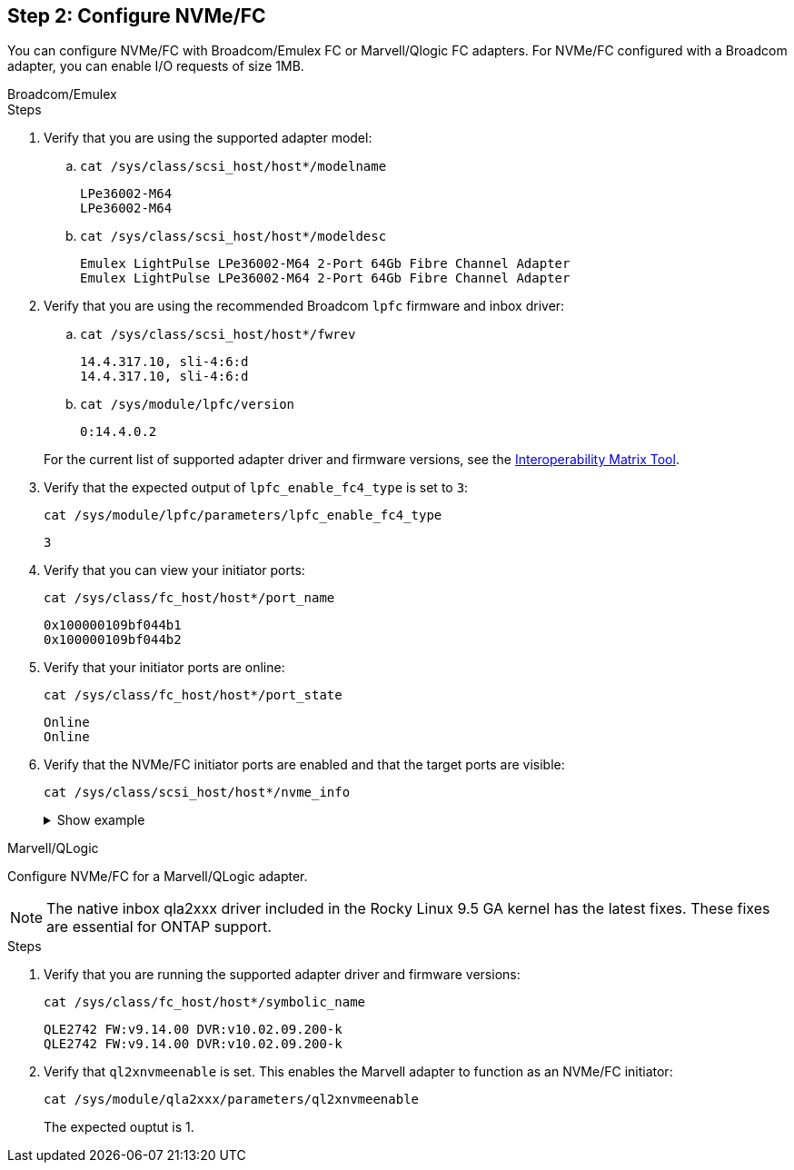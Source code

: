 == Step 2: Configure NVMe/FC

You can configure NVMe/FC with Broadcom/Emulex FC or Marvell/Qlogic FC adapters. For NVMe/FC configured with a Broadcom adapter, you can enable I/O requests of size 1MB.

[role="tabbed-block"]
====
.Broadcom/Emulex
--
.Steps

. Verify that you are using the supported adapter model: 

.. `cat /sys/class/scsi_host/host*/modelname`
+
----
LPe36002-M64 
LPe36002-M64
----

.. `cat /sys/class/scsi_host/host*/modeldesc`
+
----
Emulex LightPulse LPe36002-M64 2-Port 64Gb Fibre Channel Adapter 
Emulex LightPulse LPe36002-M64 2-Port 64Gb Fibre Channel Adapter
----

. Verify that you are using the recommended Broadcom `lpfc` firmware and inbox driver: 

.. `cat /sys/class/scsi_host/host*/fwrev` 
+
----
14.4.317.10, sli-4:6:d
14.4.317.10, sli-4:6:d
----

.. `cat /sys/module/lpfc/version` 
+
----
0:14.4.0.2
----

+
For the current list of supported adapter driver and firmware versions, see the link:https://mysupport.netapp.com/matrix/[Interoperability Matrix Tool^].

. Verify that the expected output of `lpfc_enable_fc4_type` is set to `3`:
+
`cat /sys/module/lpfc/parameters/lpfc_enable_fc4_type`
+
----
3
----

. Verify that you can view your initiator ports:
+
`cat /sys/class/fc_host/host*/port_name`
+
---- 
0x100000109bf044b1
0x100000109bf044b2
----

. Verify that your initiator ports are online:
+
`cat /sys/class/fc_host/host*/port_state`
+
----
Online
Online
----

. Verify that the NVMe/FC initiator ports are enabled and that the target ports are visible:
+
`cat /sys/class/scsi_host/host*/nvme_info`
+
.Show example
[%collapsible]
=====
[subs=+quotes]
----
NVME Initiator Enabled
XRI Dist lpfc2 Total 6144 IO 5894 ELS 250
NVME LPORT lpfc2 WWPN x100000109bf044b1 WWNN x200000109bf044b1 DID x022a00 *ONLINE*
NVME RPORT       WWPN x202fd039eaa7dfc8 WWNN x202cd039eaa7dfc8 DID x021310 *TARGET DISCSRVC ONLINE*
NVME RPORT       WWPN x202dd039eaa7dfc8 WWNN x202cd039eaa7dfc8 DID x020b10 *TARGET DISCSRVC ONLINE*

NVME Statistics
LS: Xmt 0000000810 Cmpl 0000000810 Abort 00000000
LS XMIT: Err 00000000  CMPL: xb 00000000 Err 00000000
Total FCP Cmpl 000000007b098f07 Issue 000000007aee27c4 OutIO ffffffffffe498bd
        abort 000013b4 noxri 00000000 nondlp 00000058 qdepth 00000000 wqerr 00000000 err 00000000
FCP CMPL: xb 000013b4 Err 00021443

NVME Initiator Enabled
XRI Dist lpfc3 Total 6144 IO 5894 ELS 250
NVME LPORT lpfc3 WWPN x100000109bf044b2 WWNN x200000109bf044b2 DID x021b00 *ONLINE*
NVME RPORT       WWPN x2033d039eaa7dfc8 WWNN x202cd039eaa7dfc8 DID x020110 *TARGET DISCSRVC ONLINE*
NVME RPORT       WWPN x2032d039eaa7dfc8 WWNN x202cd039eaa7dfc8 DID x022910 *TARGET DISCSRVC ONLINE*

NVME Statistics
LS: Xmt 0000000840 Cmpl 0000000840 Abort 00000000
LS XMIT: Err 00000000  CMPL: xb 00000000 Err 00000000
Total FCP Cmpl 000000007afd4434 Issue 000000007ae31b83 OutIO ffffffffffe5d74f
        abort 000014a5 noxri 00000000 nondlp 0000006a qdepth 00000000 wqerr 00000000 err 00000000
FCP CMPL: xb 000014a5 Err 0002149a
----
=====

--

.Marvell/QLogic
--

Configure NVMe/FC for a Marvell/QLogic adapter.

NOTE: The native inbox qla2xxx driver included in the Rocky Linux 9.5 GA kernel has the latest fixes. These fixes are essential for ONTAP support. 

.Steps

. Verify that you are running the supported adapter driver and firmware versions:
+
----
cat /sys/class/fc_host/host*/symbolic_name
----
+
----
QLE2742 FW:v9.14.00 DVR:v10.02.09.200-k
QLE2742 FW:v9.14.00 DVR:v10.02.09.200-k
----

. Verify that `ql2xnvmeenable` is set. This enables the Marvell adapter to function as an NVMe/FC initiator:
+
----
cat /sys/module/qla2xxx/parameters/ql2xnvmeenable
----
+
The expected ouptut is 1.
--
====